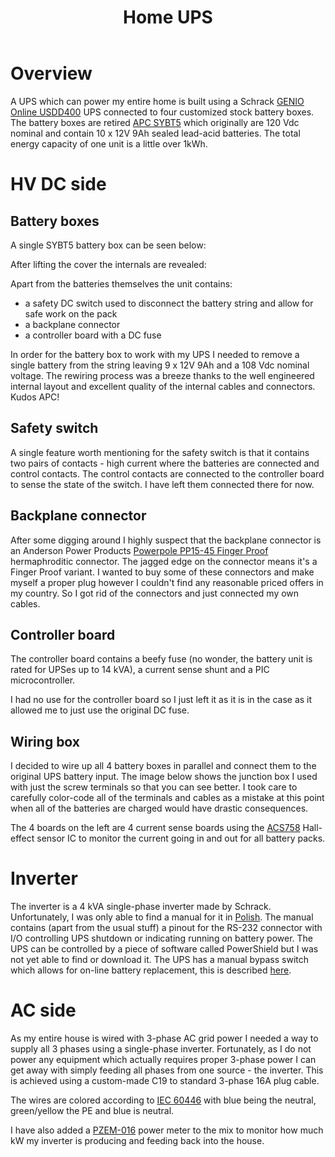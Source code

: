 #+TITLE: Home UPS

#+BEGIN_EXPORT html
<base href="homeups/"/>
#+END_EXPORT

* Overview

A UPS which can power my entire home is built using a Schrack [[http://image.schrack.com/datenblaetter/h_usdd_en.pdf][GENIO Online USDD400]] UPS connected to four customized stock battery boxes. The battery boxes are retired [[https://www.apc.com/shop/us/en/products/APC-Symmetra-LX-Battery-Module/P-SYBT5][APC SYBT5]] which
originally are 120 Vdc nominal and contain 10 x 12V 9Ah sealed lead-acid batteries. The total energy capacity of one unit is a little over 1kWh. 

* HV DC side

** Battery boxes

A single SYBT5 battery box can be seen below:

[[file:sybt5.jpg][file:thumb-sybt5.jpg]]

After lifting the cover the internals are revealed:

[[file:sybt5-no-cover.jpg][file:thumb-sybt5-no-cover.jpg]]

Apart from the batteries themselves the unit contains:

- a safety DC switch used to disconnect the battery string and allow for safe work on the pack
- a backplane connector
- a controller board with a DC fuse

In order for the battery box to work with my UPS I needed to remove a single battery from the string leaving 9 x 12V 9Ah and a 108 Vdc nominal voltage. The rewiring process was a breeze thanks to the 
well engineered internal layout and excellent quality of the internal cables and connectors. Kudos APC!

** Safety switch

A single feature worth mentioning for the safety switch is that it contains two pairs of contacts - high current where the batteries are connected and control contacts. The control contacts are connected 
to the controller board to sense the state of the switch. I have left them connected there for now.

[[file:sybt5-dc-switch.jpg][file:thumb-sybt5-dc-switch.jpg]]

** Backplane connector

After some digging around I highly suspect that the backplane connector is an Anderson Power Products [[https://www.andersonpower.com/content/dam/app/ecommerce/product-pdfs/DS-PP1545.pdf][Powerpole PP15-45 Finger Proof]] hermaphroditic connector. The jagged edge on the connector means
it's a Finger Proof variant. I wanted to buy some of these connectors and make myself a proper plug however I couldn't find any reasonable priced offers in my country. So I got rid of the connectors
and just connected my own cables.

[[file:sybt5-backplane-connector.jpg][file:thumb-sybt5-backplane-connector.jpg]]

** Controller board

The controller board contains a beefy fuse (no wonder, the battery unit is rated for UPSes up to 14 kVA), a current sense shunt and a PIC microcontroller.

[[file:sybt5-controller-board.jpg][file:thumb-sybt5-controller-board.jpg]]

I had no use for the controller board so I just left it as it is in the case as it allowed me to just use the original DC fuse.

** Wiring box

I decided to wire up all 4 battery boxes in parallel and connect them to the original UPS battery input. The image below shows the junction box I used with just the screw terminals so that you can 
see better. I took care to carefully color-code all of the terminals and cables as a mistake at this point when all of the batteries are charged would have drastic consequences. 

[[file:wiring-box1.jpg][file:thumb-wiring-box1.jpg]]

The 4 boards on the left are 4 current sense boards using the [[https://www.allegromicro.com/en/Products/Sense/Current-Sensor-ICs/Fifty-To-Two-Hundred-Amp-Integrated-Conductor-Sensor-ICs/ACS758][ACS758]] Hall-effect sensor IC to monitor the current going in and out for all battery packs. 

* Inverter

The inverter is a 4 kVA single-phase inverter made by Schrack. Unfortunately, I was only able to find a manual for it in [[https://image.schrackcdn.com/bedienungsanleitungen/a_usdd400xxx_pl.pdf][Polish]]. The manual contains
(apart from the usual stuff) a pinout for the RS-232 connector with I/O controlling UPS shutdown or indicating running on battery power.
The UPS can be controlled by a piece of software called PowerShield but I was not yet able to find or download it. The UPS has a manual bypass switch
which allows for on-line battery replacement, this is described [[https://image.schrackcdn.com/bedienungsanleitungen/a_usddbe_en.pdf][here]].

* AC side

As my entire house is wired with 3-phase AC grid power I needed a way to supply all 3 phases using a single-phase inverter. Fortunately, as I do not power any equipment which actually requires proper
3-phase power I can get away with simply feeding all phases from one source - the inverter. This is achieved using a custom-made C19 to standard 3-phase 16A plug cable. 

[[file:inverter-3phase-connection.jpg][file:thumb-inverter-3phase-connection.jpg]]

The wires are colored according to [[https://en.wikipedia.org/wiki/IEC_60446][IEC 60446]] with blue being the neutral, green/yellow the PE and blue is neutral.

I have also added a [[http://lechacal.com/modwrt/pzem-016_pzem014_user_manual.pdf][PZEM-016]] power meter to the mix to monitor how much kW my inverter is producing and feeding back into the house. 

